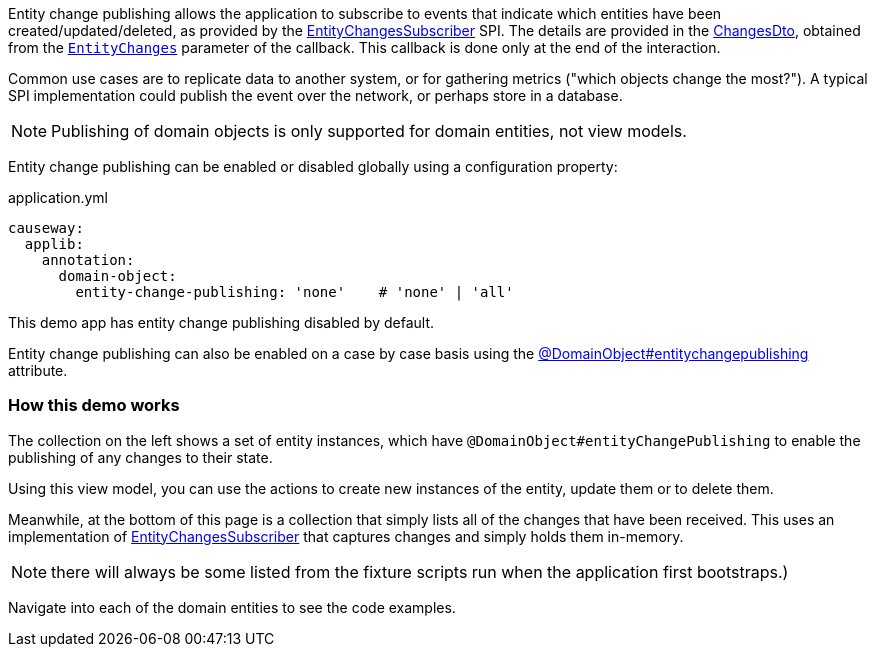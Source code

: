 :Notice: Licensed to the Apache Software Foundation (ASF) under one or more contributor license agreements. See the NOTICE file distributed with this work for additional information regarding copyright ownership. The ASF licenses this file to you under the Apache License, Version 2.0 (the "License"); you may not use this file except in compliance with the License. You may obtain a copy of the License at. http://www.apache.org/licenses/LICENSE-2.0 . Unless required by applicable law or agreed to in writing, software distributed under the License is distributed on an "AS IS" BASIS, WITHOUT WARRANTIES OR  CONDITIONS OF ANY KIND, either express or implied. See the License for the specific language governing permissions and limitations under the License.

Entity change publishing allows the application to subscribe to events that indicate which entities have been created/updated/deleted, as provided by the link:https://causeway.apache.org/refguide/${CAUSEWAY_VERSION}/applib/index/services/publishing/spi/EntityChangesSubscriber.html#spi[EntityChangesSubscriber] SPI.
The details are provided in the https://causeway.apache.org/refguide/${CAUSEWAY_VERSION}/schema/chg.html[ChangesDto], obtained from the  link:https://causeway.apache.org/refguide/${CAUSEWAY_VERSION}/applib/index/services/publishing/spi/EntityChanges.html[`EntityChanges`] parameter of the callback.
This callback is done only at the end of the interaction.

Common use cases are to replicate data to another system, or for gathering metrics ("which objects change the most?").
A typical SPI implementation could publish the event over the network, or perhaps store in a database.

NOTE: Publishing of domain objects is only supported for domain entities, not view models.

Entity change publishing can be enabled or disabled globally using a configuration property:

[source,yaml]
.application.yml
----
causeway:
  applib:
    annotation:
      domain-object:
        entity-change-publishing: 'none'    # 'none' | 'all'
----

This demo app has entity change publishing disabled by default.

Entity change publishing can also be enabled on a case by case basis using the link:https://causeway.apache.org/refguide/2.0.0-SNAPSHOT/applib/index/annotation/DomainObject.html#entitychangepublishing[@DomainObject#entitychangepublishing] attribute.



=== How this demo works

The collection on the left shows a set of entity instances, which have `@DomainObject#entityChangePublishing` to enable the publishing of any changes to their state.

Using this view model, you can use the actions to create new instances of the entity, update them or to delete them.

Meanwhile, at the bottom of this page is a collection that simply lists all of the changes that have been received.
This uses an implementation of link:https://causeway.apache.org/refguide/${CAUSEWAY_VERSION}/applib/index/services/publishing/spi/EntityChangesSubscriber.html#spi[EntityChangesSubscriber] that captures changes and simply holds them in-memory.

NOTE: there will always be some listed from the fixture scripts run when the application first bootstraps.)

Navigate into each of the domain entities to see the code examples.
